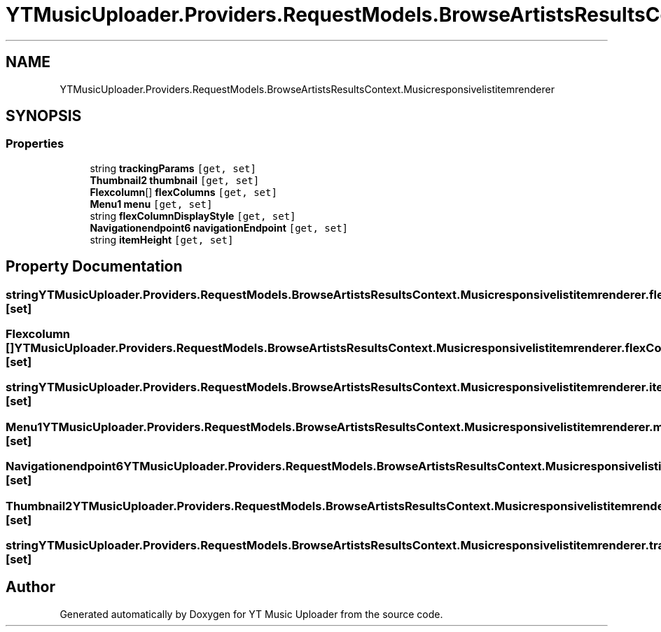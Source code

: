.TH "YTMusicUploader.Providers.RequestModels.BrowseArtistsResultsContext.Musicresponsivelistitemrenderer" 3 "Sun Nov 22 2020" "YT Music Uploader" \" -*- nroff -*-
.ad l
.nh
.SH NAME
YTMusicUploader.Providers.RequestModels.BrowseArtistsResultsContext.Musicresponsivelistitemrenderer
.SH SYNOPSIS
.br
.PP
.SS "Properties"

.in +1c
.ti -1c
.RI "string \fBtrackingParams\fP\fC [get, set]\fP"
.br
.ti -1c
.RI "\fBThumbnail2\fP \fBthumbnail\fP\fC [get, set]\fP"
.br
.ti -1c
.RI "\fBFlexcolumn\fP[] \fBflexColumns\fP\fC [get, set]\fP"
.br
.ti -1c
.RI "\fBMenu1\fP \fBmenu\fP\fC [get, set]\fP"
.br
.ti -1c
.RI "string \fBflexColumnDisplayStyle\fP\fC [get, set]\fP"
.br
.ti -1c
.RI "\fBNavigationendpoint6\fP \fBnavigationEndpoint\fP\fC [get, set]\fP"
.br
.ti -1c
.RI "string \fBitemHeight\fP\fC [get, set]\fP"
.br
.in -1c
.SH "Property Documentation"
.PP 
.SS "string YTMusicUploader\&.Providers\&.RequestModels\&.BrowseArtistsResultsContext\&.Musicresponsivelistitemrenderer\&.flexColumnDisplayStyle\fC [get]\fP, \fC [set]\fP"

.SS "\fBFlexcolumn\fP [] YTMusicUploader\&.Providers\&.RequestModels\&.BrowseArtistsResultsContext\&.Musicresponsivelistitemrenderer\&.flexColumns\fC [get]\fP, \fC [set]\fP"

.SS "string YTMusicUploader\&.Providers\&.RequestModels\&.BrowseArtistsResultsContext\&.Musicresponsivelistitemrenderer\&.itemHeight\fC [get]\fP, \fC [set]\fP"

.SS "\fBMenu1\fP YTMusicUploader\&.Providers\&.RequestModels\&.BrowseArtistsResultsContext\&.Musicresponsivelistitemrenderer\&.menu\fC [get]\fP, \fC [set]\fP"

.SS "\fBNavigationendpoint6\fP YTMusicUploader\&.Providers\&.RequestModels\&.BrowseArtistsResultsContext\&.Musicresponsivelistitemrenderer\&.navigationEndpoint\fC [get]\fP, \fC [set]\fP"

.SS "\fBThumbnail2\fP YTMusicUploader\&.Providers\&.RequestModels\&.BrowseArtistsResultsContext\&.Musicresponsivelistitemrenderer\&.thumbnail\fC [get]\fP, \fC [set]\fP"

.SS "string YTMusicUploader\&.Providers\&.RequestModels\&.BrowseArtistsResultsContext\&.Musicresponsivelistitemrenderer\&.trackingParams\fC [get]\fP, \fC [set]\fP"


.SH "Author"
.PP 
Generated automatically by Doxygen for YT Music Uploader from the source code\&.
